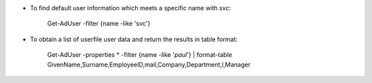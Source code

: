 * To find default user information which meets a specific name with *svc*: 

    Get-AdUser -filter {name -like 'svc'}


* To obtain a list of userfile user data and return the results in table format:

    Get-AdUser -properties * -filter {name -like '*paul*'} | format-table GivenName,Surname,EmployeeID,mail,Company,Department,l,Manager
